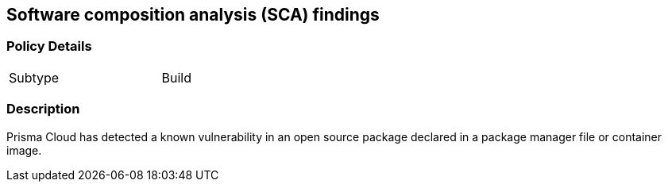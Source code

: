 == Software composition analysis (SCA) findings


=== Policy Details 

[width=45%]
[cols="1,1"]
|=== 

|Subtype
|Build

|=== 



=== Description 


Prisma Cloud has detected a known vulnerability in an open source package declared in a package manager file or container image.